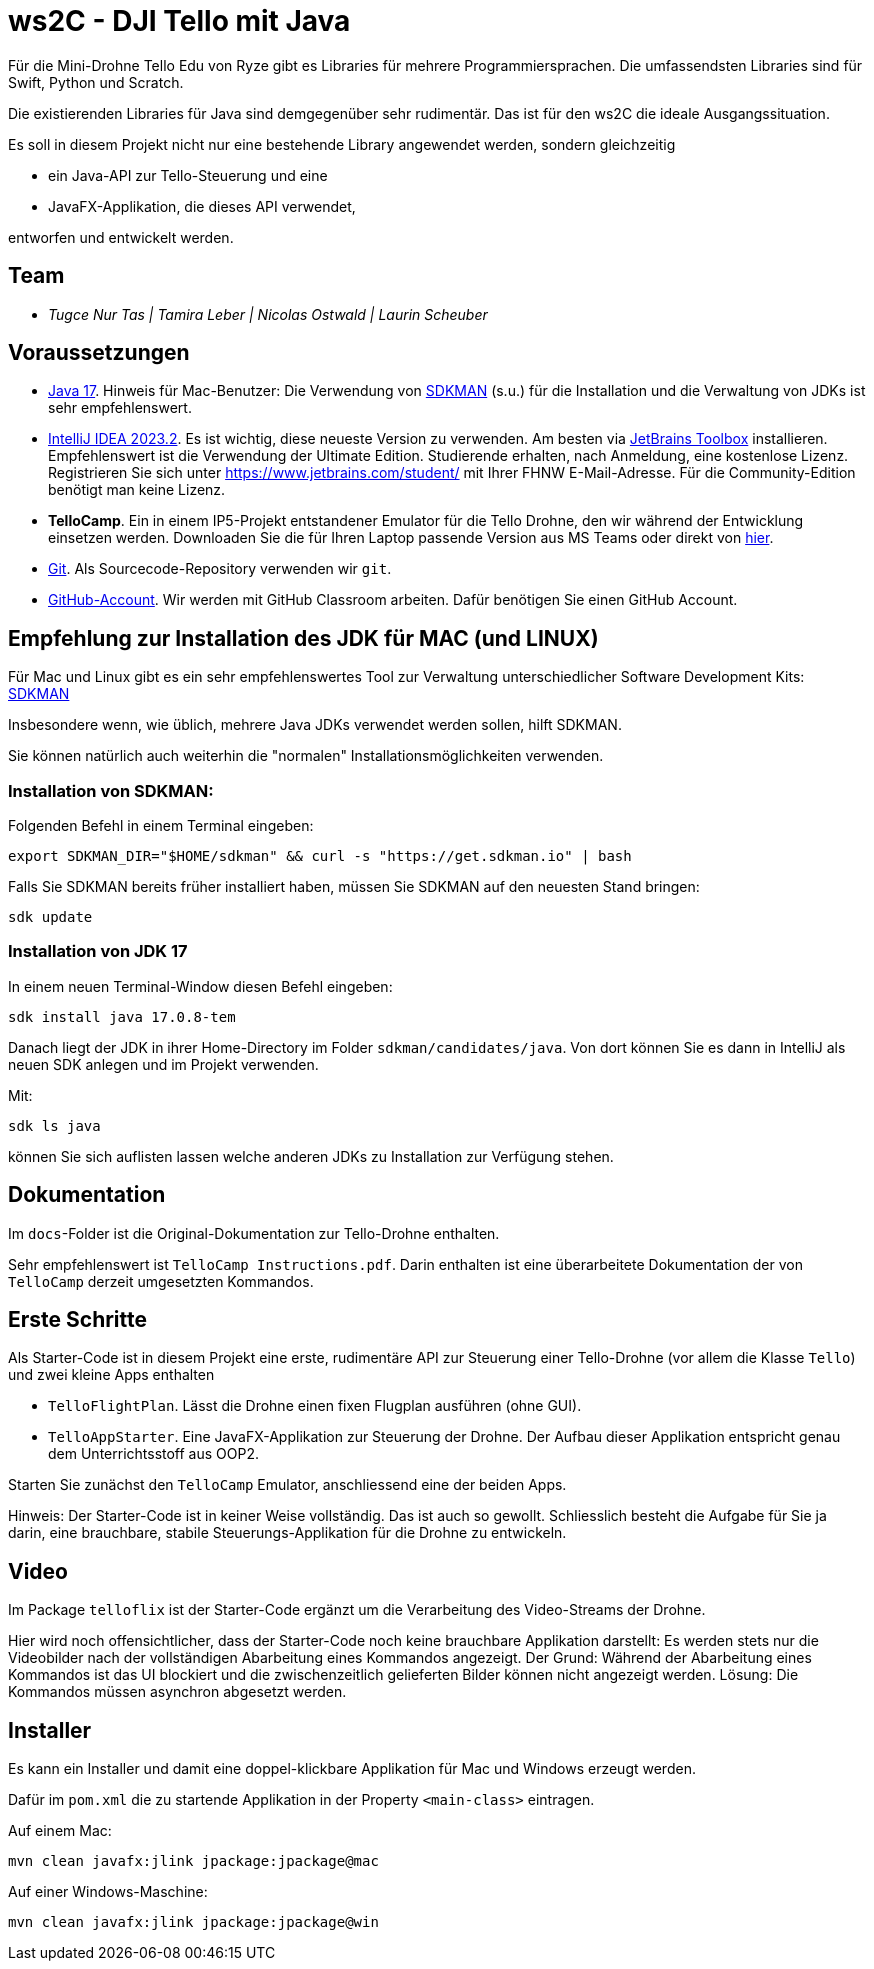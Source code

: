= ws2C - DJI Tello mit Java

Für die Mini-Drohne Tello Edu von Ryze gibt es Libraries für mehrere Programmiersprachen. Die umfassendsten Libraries sind für Swift, Python und Scratch.

Die existierenden Libraries für Java sind demgegenüber sehr rudimentär. Das ist für den ws2C die ideale Ausgangssituation.

Es soll in diesem Projekt nicht nur eine bestehende Library angewendet werden, sondern gleichzeitig

* ein Java-API zur Tello-Steuerung und eine
* JavaFX-Applikation, die dieses API verwendet,

entworfen und entwickelt werden.


== Team

* _Tugce Nur Tas | Tamira Leber | Nicolas Ostwald | Laurin Scheuber_


== Voraussetzungen

* https://adoptium.net/en-GB/temurin/releases?version=17[Java 17]. Hinweis für Mac-Benutzer: Die Verwendung von https://sdkman.io[SDKMAN] (s.u.) für die Installation und die Verwaltung von JDKs ist sehr empfehlenswert.

* https://www.jetbrains.com/idea/download/[IntelliJ IDEA 2023.2]. Es ist wichtig, diese neueste Version zu verwenden. Am besten via https://www.jetbrains.com/toolbox-app/[JetBrains Toolbox] installieren. Empfehlenswert ist die Verwendung der Ultimate Edition. Studierende erhalten, nach Anmeldung, eine kostenlose Lizenz. Registrieren Sie sich unter https://www.jetbrains.com/student/[https://www.jetbrains.com/student/] mit Ihrer FHNW E-Mail-Adresse. Für die Community-Edition benötigt man keine Lizenz.

* *TelloCamp*. Ein in einem IP5-Projekt entstandener Emulator für die Tello Drohne, den wir während der Entwicklung einsetzen werden. Downloaden Sie die für Ihren Laptop passende Version aus MS Teams oder direkt von https://gitlab.fhnw.ch/iit-projektschiene/hs21/ip5-tello-drone/-/tree/main/tellocamp_builds[hier].

* https://git-scm.com/downloads[Git]. Als Sourcecode-Repository verwenden wir `git`.

* https://github.com[GitHub-Account]. Wir werden mit GitHub Classroom arbeiten. Dafür benötigen Sie einen GitHub Account.



== Empfehlung zur Installation des JDK für MAC (und LINUX)

Für Mac und Linux gibt es ein sehr empfehlenswertes Tool zur Verwaltung unterschiedlicher Software Development Kits: https://sdkman.io[SDKMAN]

Insbesondere wenn, wie üblich, mehrere Java JDKs verwendet werden sollen, hilft SDKMAN.

Sie können natürlich auch weiterhin die "normalen" Installationsmöglichkeiten verwenden.

=== Installation von SDKMAN:
Folgenden Befehl in einem Terminal eingeben:
```shell
export SDKMAN_DIR="$HOME/sdkman" && curl -s "https://get.sdkman.io" | bash
```

Falls Sie SDKMAN bereits früher installiert haben, müssen Sie SDKMAN auf den neuesten Stand bringen:

```shell
sdk update
```

=== Installation von JDK 17
In einem neuen Terminal-Window diesen Befehl eingeben:

```shell
sdk install java 17.0.8-tem
```

Danach liegt der JDK in ihrer Home-Directory im Folder `sdkman/candidates/java`. Von dort können Sie es dann in IntelliJ als neuen SDK anlegen und im Projekt verwenden.

Mit:

```shell
sdk ls java
```

können Sie sich auflisten lassen welche anderen JDKs zu Installation zur Verfügung stehen.


== Dokumentation

Im `docs`-Folder ist die Original-Dokumentation zur Tello-Drohne enthalten.

Sehr empfehlenswert ist `TelloCamp Instructions.pdf`. Darin enthalten ist eine überarbeitete Dokumentation der von `TelloCamp` derzeit umgesetzten Kommandos.


== Erste Schritte

Als Starter-Code ist in diesem Projekt eine erste, rudimentäre API zur Steuerung einer Tello-Drohne (vor allem die Klasse `Tello`) und zwei kleine Apps enthalten

* `TelloFlightPlan`. Lässt die Drohne einen fixen Flugplan ausführen (ohne GUI).
* `TelloAppStarter`. Eine JavaFX-Applikation zur Steuerung der Drohne. Der Aufbau dieser Applikation entspricht genau dem Unterrichtsstoff aus OOP2.

Starten Sie zunächst den `TelloCamp` Emulator, anschliessend eine der beiden Apps.

Hinweis: Der Starter-Code ist in keiner Weise vollständig. Das ist auch so gewollt. Schliesslich  besteht die Aufgabe für Sie ja darin, eine brauchbare, stabile Steuerungs-Applikation für die Drohne zu entwickeln.


== Video

Im Package `telloflix` ist der Starter-Code ergänzt um die Verarbeitung des Video-Streams der Drohne.

Hier wird noch offensichtlicher, dass der Starter-Code noch keine brauchbare Applikation darstellt: Es werden stets nur die Videobilder nach der vollständigen Abarbeitung eines Kommandos angezeigt. Der Grund: Während der Abarbeitung eines Kommandos ist das UI blockiert und die zwischenzeitlich gelieferten Bilder können nicht angezeigt werden. Lösung: Die Kommandos müssen asynchron abgesetzt werden.

== Installer
Es kann ein Installer und damit eine doppel-klickbare Applikation für Mac und Windows erzeugt werden.

Dafür im `pom.xml` die zu startende Applikation in der Property `<main-class>` eintragen.

Auf einem Mac:
```shell
mvn clean javafx:jlink jpackage:jpackage@mac
```

Auf einer Windows-Maschine:
```shell
mvn clean javafx:jlink jpackage:jpackage@win
```




